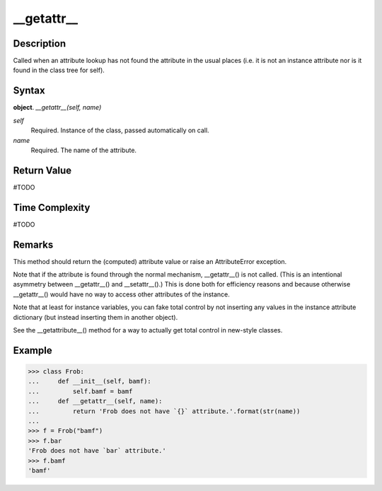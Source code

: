 ====
__getattr__
====

Description
====
Called when an attribute lookup has not found the attribute in the usual places (i.e. it is not an instance attribute nor is it found in the class tree for self).

Syntax
====
**object**. *__getattr__(self, name)*

*self*
    Required. Instance of the class, passed automatically on call.
*name*
    Required. The name of the attribute.

Return Value
====
#TODO

Time Complexity
====
#TODO

Remarks
====
This method should return the (computed) attribute value or raise an AttributeError exception.

Note that if the attribute is found through the normal mechanism, __getattr__() is not called. (This is an intentional asymmetry between __getattr__() and __setattr__().) This is done both for efficiency reasons and because otherwise __getattr__() would have no way to access other attributes of the instance. 

Note that at least for instance variables, you can fake total control by not inserting any values in the instance attribute dictionary (but instead inserting them in another object).

See the __getattribute__() method for a way to actually get total control in new-style classes.

Example
====
>>> class Frob:
...     def __init__(self, bamf):
...         self.bamf = bamf
...     def __getattr__(self, name):
...         return 'Frob does not have `{}` attribute.'.format(str(name))
...     
>>> f = Frob("bamf")
>>> f.bar
'Frob does not have `bar` attribute.'
>>> f.bamf
'bamf'
